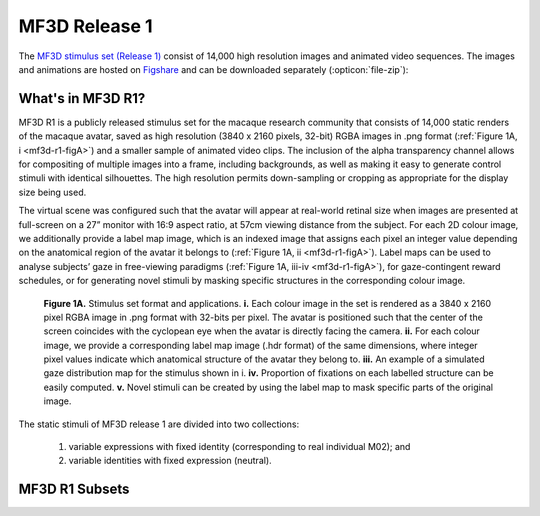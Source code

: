 MF3D Release 1
===============

The `MF3D stimulus set (Release 1) <https://figshare.com/projects/MF3D_Release_1_A_visual_stimulus_set_of_parametrically_controlled_CGI_macaque_faces_for_research/64544>`_ consist of 14,000 high resolution images and animated video sequences. The images and animations are hosted on `Figshare <https://figshare.com>`_ and can be downloaded separately (:opticon:`file-zip`):



.. panels::
  :column: col-lg-12 p-2

  .. image:: _images/Logos/Figshare.svg
    :width: 150
    :align: right
    :class: align-right
    :alt: Figshare
  .. image:: _images/Logos/cc-by-nc.svg
    :width: 100
    :align: right
    :class: align-right
    :alt: CC-BY-NC

  .. link-button:: https://doi.org/10.6084/m9.figshare.8226029
    :type: url
    :text: MF3D Expression set (10.97 GB)
    :tooltip: Figshare
    :classes: btn-primary btn-sm

  .. link-button:: https://doi.org/10.6084/m9.figshare.8226311
    :type: url
    :text: MF3D Identities set (26.75 GB)
    :tooltip: Figshare
    :classes: btn-primary btn-sm

  .. link-button:: https://doi.org/10.6084/m9.figshare.8226317
    :type: url
    :text: MF3D Animations set (614 MB)
    :tooltip: Figshare
    :classes: btn-primary btn-sm


What's in MF3D R1?
------------------

MF3D R1 is a publicly released stimulus set for the macaque research community that consists of 14,000 static renders of the macaque avatar, saved as high resolution (3840 x 2160 pixels, 32-bit) RGBA images in .png format (:ref:`Figure 1A, i <mf3d-r1-figA>`) and a smaller sample of animated video clips. The inclusion of the alpha transparency channel allows for compositing of multiple images into a frame, including backgrounds, as well as making it easy to generate control stimuli with identical silhouettes. The high resolution permits down-sampling or cropping as appropriate for the display size being used.

The virtual scene was configured such that the avatar will appear at real-world retinal size when images are presented at full-screen on a 27” monitor with 16:9 aspect ratio, at 57cm viewing distance from the subject. For each 2D colour image, we additionally provide a label map image, which is an indexed image that assigns each pixel an integer value depending on the anatomical region of the avatar it belongs to (:ref:`Figure 1A, ii <mf3d-r1-figA>`). Label maps can be used to analyse subjects’ gaze in free-viewing paradigms (:ref:`Figure 1A, iii-iv <mf3d-r1-figA>`), for gaze-contingent reward schedules, or for generating novel stimuli by masking specific structures in the corresponding colour image.

.. _mf3d-r1-figA:

.. figure:: _images/ML_Figs/MurphyLeopold_Fig1A.png
  :alt: Figure 1A - Stimulus set format

  **Figure 1A.** Stimulus set format and applications. **i.** Each colour image in the set is rendered as a 3840 x 2160 pixel RGBA image in .png format with 32-bits per pixel. The avatar is positioned such that the center of the screen coincides with the cyclopean eye when the avatar is directly facing the camera. **ii.** For each colour image, we provide a corresponding label map image (.hdr format) of the same dimensions, where integer pixel values indicate which anatomical structure of the avatar they belong to. **iii.** An example of a simulated gaze distribution map for the stimulus shown in i. **iv.** Proportion of fixations on each labelled structure can be easily computed. **v.** Novel stimuli can be created by using the label map to mask specific parts of the original image. 

The static stimuli of MF3D release 1 are divided into two collections:

  1) variable expressions with fixed identity (corresponding to real individual M02); and 
  2) variable identities with fixed expression (neutral). 

.. _mf3d-r1-expression:

MF3D R1 Subsets
-----------------

.. tabbed:: Expression subset

  For the expression set, we varied head orientation (±90° azimuth x ±30° elevation in 10° increments = 133 orientations; :ref:`Figure 1B, i <mf3d-r1-figB>`), facial expression type (neutral plus bared-teeth ‘fear grimace’, open-mouthed threat, coo, yawn, and tongue-protrusion = 5) and the intensity of the expression (25, 50, 75 and 100% = 4; :ref:`Figure 1B, ii <mf3d-r1-figB>`). We additionally include the neutral expression with open and closed eyes, as well as azimuth rotations beyond 90° (100 to 260° in 10° increments) for a total of 2,926 colour images. In order to maintain naturalistic poses, head orientation was varied through a combination of neck (±30° azimuth and elevation) and body (±60° azimuth) orientations.

  .. _mf3d-r1-figB:

  .. figure:: _images/ML_Figs/MurphyLeopold_Fig1B.png
    :alt: Figure 1B - Expression stimuli

    **Figure 1B, Expression stimuli. i.** All head orientations rendered for each expression condition (neutral expression shown for illustration): 19 azimuth angles (-90 to +90° in 10° increments) x 7 elevation angles (-30 to +30° in 10° increments) for 133 unique head orientations. **ii.** Five facial expressions (rows) rendered at four levels of intensity (columns), at each of the head orientations illustrated in **i**, for a total of 2,793 unique colour images. 

.. tabbed:: Identity subset

  .. _mf3d-r1-identity:

  For the identity set, we selected a subset of head orientations (±90° azimuth x ±30° elevation in 30° increments = 21 orientations; :ref:`Figure 1C, i <mf3d-r1-figC>`), and co-varied facial morphology based on distinct trajectories within PCA-space (n = 65; :ref:`Figure 1C, ii <mf3d-r1-figC>`), including each of the first five PCs (which together account for 75% of the sample variance in facial morphology), with distinctiveness (Euclidean distance from the average face, ±4σ in 1σ increments = 8 levels, excluding the mean; :ref:`Figure 1C, iii <mf3d-r1-figC>`) for a total of 10,941 identity images.

  .. _mf3d-r1-figc:

  .. figure:: _images/ML_Figs/MurphyLeopold_Fig1C.png
    :alt: Figure 1C - Identity stimuli

    **Figure 1C. Identity stimuli. i.** All head orientations rendered for each identity condition (average identity shown for illustration): 7 azimuth angles x 3 elevation angles for 21 head orientations. **ii.** Identity trajectories through face space were selected through all pairwise combinations of the first 5 principal components from the PCA (which cumulatively account for 75% of the sample variance in facial morphology), at 3 polar angles for a total of 65 unique trajectories. **iii.** Identities were rendered at eight levels of distinctiveness (±4σ from the sample mean in 1σ increments) along each identity trajectory (shown here for the first 5 PCs), plus the sample mean for a total of 10,941 unique colour images.



.. tabbed:: Animation subset

  .. _mf3d-r1-animation:

  .. _mf3d-r1-figD:

  .. figure:: _images/ML_Figs/MurphyLeopold_Fig1D.png
    :align: left
    :width: 100%
    :figwidth: 40%
    :alt: Figure 1C - Identity stimuli

    **Figure 1D.** Animated stimuli. A subset of frames from an example animation sequence included in the MF3D R1 stimulus set is rendered at 5 different head azimuth orientations (rows). Bottom panel: Accompanying audio waveform and spectrogram for this particular animation, which depicts a ‘scream’ vocalization.


  For studies requiring more naturalistic stimuli, we also have the ability to generate a virtually limitless number of animations that promise great flexibility for studying dynamic facial behaviour. Here we have included a small selection of short animations (2 seconds or less per clip) as a proof of concept, which are rendered at 3840 x 2160 pixels and 60 frames per second, encoded with H.264 perceptually-lossless compression and saved in .mp4 format with a black background. For each action sequence, animations are rendered at 5 different head azimuth angles (-60, to 60° in 30° increments). All animations feature identical start and end frames, which allows the possibility of stitching multiple clips together using video editing software (such as the video editor included in Blender), to produce longer, seamless movies containing various permutations of action sequences. We provide a :link-badge:`https://github.com/Phenomenal-Cat/MF3D-Tools/blob/master/MF3D_ConcatClips_Demo.py,Python script,cls=badge-primary text-white` to demonstrate automated compilation of animation clips using Blender's video sequence editor. The animations were produced by manually coding video footage of real Rhesus macaques performing facial expressions and vocalizations.


  .. raw:: html

	<iframe src="https://player.vimeo.com/video/394782616?color=ff9933&byline=0&portrait=0" style="display:block; padding:10px; border:5px" width="400" height="225" frameborder="0" align="right" allow="autoplay; fullscreen" allowfullscreen></iframe>

  .. container:: clearer

    .. image :: _images/spacer.png
       :width: 1